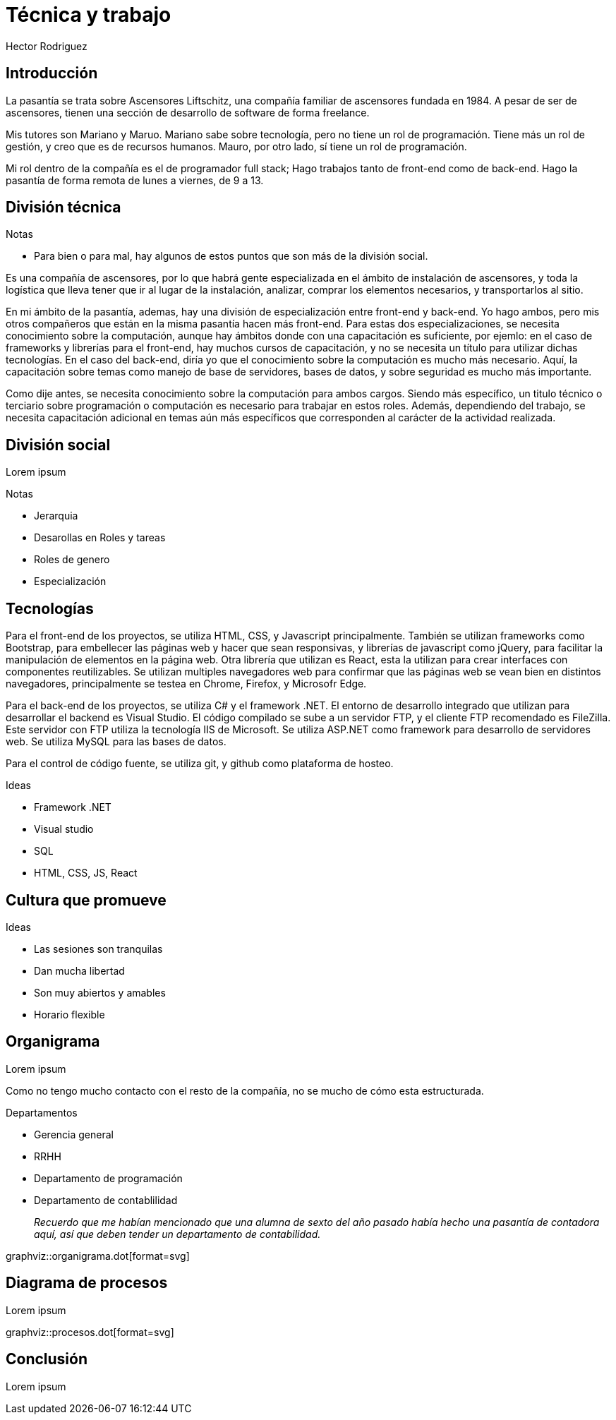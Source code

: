 = Técnica y trabajo
Hector Rodriguez
:doctype: article
:pdf-page-size: A4
:title-page:
:pagenums:
:description: Hola

== Introducción

La pasantía se trata sobre Ascensores Liftschitz, una compañía familiar de ascensores fundada en 1984.
A pesar de ser de ascensores, tienen una sección de desarrollo de software de forma freelance.

Mis tutores son Mariano y Maruo.  Mariano sabe sobre tecnología, pero no tiene
un rol de programación.  Tiene más un rol de gestión, y creo que es de recursos humanos.  Mauro,
por otro lado, sí tiene un rol de programación.

Mi rol dentro de la compañía es el de programador full stack; Hago trabajos tanto de front-end
como de back-end.  Hago la pasantía de forma remota de lunes a viernes, de 9 a 13.

== División técnica

.Notas
* Para bien o para mal, hay algunos de estos puntos que son más de la división social.

Es una compañía de ascensores, por lo que habrá gente especializada en el ámbito
de instalación de ascensores, y toda la logística que lleva tener que ir al lugar
de la instalación, analizar, comprar los elementos necesarios, y transportarlos
al sitio.

En mi ámbito de la pasantía, ademas, hay una división de especialización entre front-end
y back-end.  Yo hago ambos, pero mis otros compañeros que están en la misma pasantía
hacen más front-end.  Para estas dos especializaciones, se necesita conocimiento sobre
la computación, aunque hay ámbitos donde con una capacitación es suficiente, por ejemlo:
en el caso de frameworks y librerías para el front-end, hay muchos cursos de capacitación,
y no se necesita un título para utilizar dichas tecnologías.  En el caso del back-end, diría
yo que el conocimiento sobre la computación es mucho más necesario.  Aquí, la capacitación
sobre temas como manejo de base de servidores, bases de datos, y sobre seguridad es mucho
más importante.

Como dije antes, se necesita conocimiento sobre la computación para ambos cargos.  Siendo
más específico, un titulo técnico o terciario sobre programación o computación es necesario
para trabajar en estos roles.  Además, dependiendo del trabajo, se necesita capacitación
adicional en temas aún más específicos que corresponden al carácter de la actividad realizada.

== División social

Lorem ipsum

.Notas
* Jerarquia
* Desarollas en Roles y tareas
* Roles de genero
* Especialización

== Tecnologías

Para el front-end de los proyectos, se utiliza HTML, CSS, y Javascript
principalmente.  También se utilizan frameworks como Bootstrap, para
embellecer las páginas web y hacer que sean responsivas, y librerías
de javascript como jQuery, para facilitar la manipulación de elementos
en la página web.  Otra librería que utilizan es React, esta la utilizan
para crear interfaces con componentes reutilizables.  Se utilizan multiples
navegadores web para confirmar que las páginas web se vean bien en distintos
navegadores, principalmente se testea en Chrome, Firefox, y Microsofr Edge.

Para el back-end de los proyectos, se utiliza C# y el framework .NET.
El entorno de desarrollo integrado que utilizan para desarrollar el backend
es Visual Studio.  El código compilado se sube a un servidor FTP, y el cliente
FTP recomendado es FileZilla.  Este servidor con FTP utiliza la tecnología
IIS de Microsoft.  Se utiliza ASP.NET como framework para desarrollo de
servidores web. Se utiliza MySQL para las bases de datos.

Para el control de código fuente, se utiliza git, y github como plataforma
de hosteo.

.Ideas
* Framework .NET
* Visual studio
* SQL
* HTML, CSS, JS, React

== Cultura que promueve

.Ideas
* Las sesiones son tranquilas
* Dan mucha libertad
* Son muy abiertos y amables
* Horario flexible

== Organigrama

Lorem ipsum

Como no tengo mucho contacto con el resto de la compañía, no se mucho
de cómo esta estructurada.

.Departamentos
* Gerencia general
* RRHH
* Departamento de programación
* Departamento de contablilidad
+
_Recuerdo que me habían mencionado que una alumna de sexto del año pasado_
_había hecho una pasantía de contadora aquí, así que deben tender un departamento_
_de contabilidad._

graphviz::organigrama.dot[format=svg]

== Diagrama de procesos

Lorem ipsum

graphviz::procesos.dot[format=svg]

== Conclusión

Lorem ipsum
